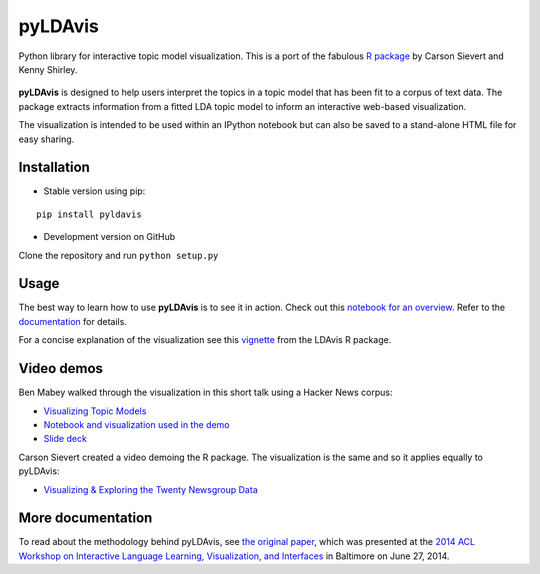 pyLDAvis
========

Python library for interactive topic model visualization.
This is a port of the fabulous `R package <https://github.com/cpsievert/LDAvis>`__ by Carson Sievert and Kenny Shirley.

.. figure:: http://www2.research.att.com/~kshirley/figures/ldavis-pic.png
   :alt: LDAvis icon

**pyLDAvis** is designed to help users interpret the topics in a topic model that has been fit to a corpus of text data. The package extracts information from a fitted LDA topic model to inform an interactive web-based visualization.

The visualization is intended to be used within an IPython notebook but can also be saved to a stand-alone HTML file for easy sharing.

|version status| |build status| |docs|

Installation
~~~~~~~~~~~~~~~~~~~~~~

-  Stable version using pip:

::

    pip install pyldavis

-  Development version on GitHub

Clone the repository and run ``python setup.py``

Usage
~~~~~~~~~~~~~~~~~~~~~~

The best way to learn how to use **pyLDAvis** is to see it in action.
Check out this `notebook for an overview <http://nbviewer.ipython.org/github/bmabey/pyLDAvis/blob/master/notebooks/pyLDAvis_overview.ipynb>`__.
Refer to the `documentation <https://pyLDAvis.readthedocs.org>`__ for details.

For a concise explanation of the visualization see this
`vignette <http://cran.r-project.org/web/packages/LDAvis/vignettes/details.pdf>`__ from the LDAvis R package.

Video demos
~~~~~~~~~~~

Ben Mabey walked through the visualization in this short talk using a Hacker News corpus:

-  `Visualizing Topic Models <https://www.youtube.com/watch?v=tGxW2BzC_DU&index=4&list=PLykRMO7ZuHwP5cWnbEmP_mUIVgzd5DZgH>`__
-  `Notebook and visualization used in the demo <http://nbviewer.ipython.org/github/bmabey/hacker_news_topic_modelling/blob/master/HN%20Topic%20Model%20Talk.ipynb>`__
-  `Slide deck <https://speakerdeck.com/bmabey/visualizing-topic-models>`__


Carson Sievert created a video demoing the R package. The visualization is the same and so it applies equally to pyLDAvis:

-  `Visualizing & Exploring the Twenty Newsgroup Data <http://stat-graphics.org/movies/ldavis.html>`__

More documentation
~~~~~~~~~~~~~~~~~~

To read about the methodology behind pyLDAvis, see `the original
paper <http://nlp.stanford.edu/events/illvi2014/papers/sievert-illvi2014.pdf>`__,
which was presented at the `2014 ACL Workshop on Interactive Language
Learning, Visualization, and
Interfaces <http://nlp.stanford.edu/events/illvi2014/>`__ in Baltimore
on June 27, 2014.




.. |version status| image:: https://img.shields.io/pypi/v/pyLDAvis.svg
   :target: https://pypi.python.org/pypi/pyLDAvis
.. |build status| image:: https://travis-ci.org/bmabey/pyLDAvis.png?branch=master
   :target: https://travis-ci.org/bmabey/pyLDAvis
.. |docs| image:: https://readthedocs.org/projects/pyldavis/badge/?version=latest
   :target: https://pyLDAvis.readthedocs.org
